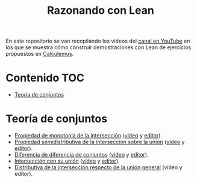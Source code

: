 #+TITLE: Razonando con Lean
#+OPTIONS: num:t

En este repositorio se van recopilando los vídeos del [[https://youtube.com/playlist?list=PLPIlzBVlfbbEHdxvPaKIq1JbJFxbxT7GW][canal en YouTube]] en los
que se muestra cómo construir demostraciones con Lean de ejercicios propuestos
en [[https://www.glc.us.es/~jalonso/calculemus/][Calculemus]].

* Contenido                                                             :TOC:
- [[#teoría-de-conjuntos][Teoría de conjuntos]]

* Teoría de conjuntos
+ [[./src/Propiedad_de_monotonia_de_la_interseccion.lean][Propiedad de monotonía de la intersección]] ([[https://youtu.be/W2_gMDHRehg][vídeo]] y [[https://bit.ly/3K6Fyrh][editor]]).
+ [[./src/Propiedad_semidistributiva_de_la_interseccion_sobre_la_union.lean][Propiedad semidistributiva de la intersección sobre la unión]] ([[https://youtu.be/DRKAjEeeM_8][vídeo]] y [[https://bit.ly/38aIqWR][editor]]).
+ [[./src/Diferencia_de_diferencia_de_conjuntos.lean][Diferencia de diferencia de conjuntos]] ([[https://youtu.be/lHAC6Vx1aNQ][vídeo]] y [[https://bit.ly/3Owz6xd][editor]]).
+ [[./src/Interseccion_con_su_union.lean][Intersección con su unión]] ([[https://youtu.be/pQ4z5NCE5fU][vídeo]] y [[https://leanprover-community.github.io/lean-web-editor/#url=https://raw.githubusercontent.com/jaalonso/Razonando-con-Lean/main/src/Interseccion_con_su_union.lean][editor]]).
+ [[./src/Distributiva_de_la_interseccion_respecto_de_la_union_general.lean][Distributiva de la intersección respecto de la unión general]] (vídeo y editor).
